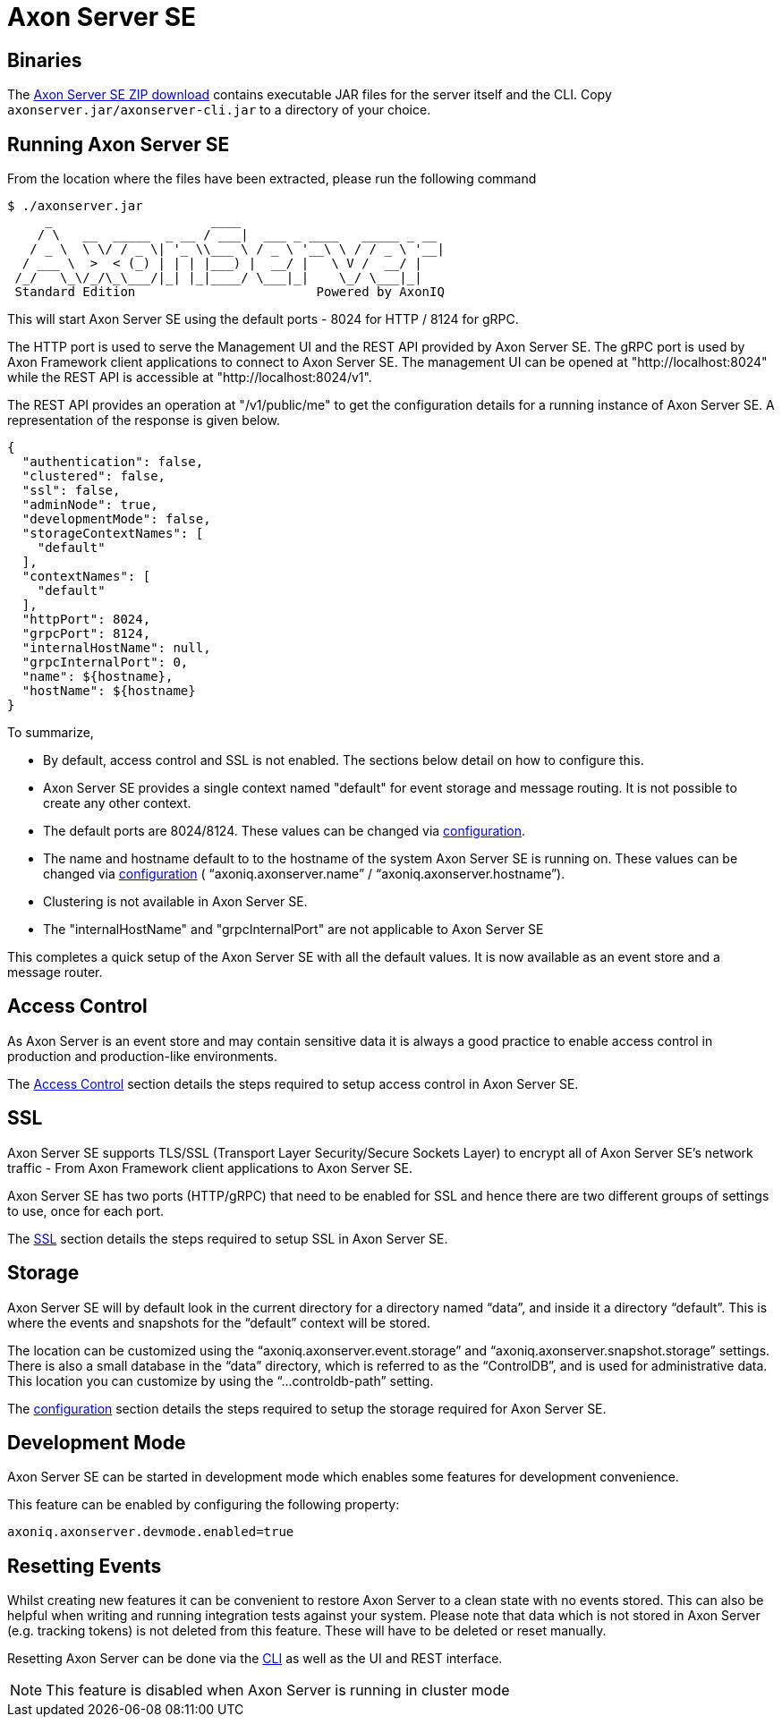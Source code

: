 = Axon Server SE

== Binaries

The https://download.axoniq.io/axonserver/AxonServer.zip[Axon Server SE ZIP download] contains executable JAR files for the server itself and the CLI.
Copy `axonserver.jar/axonserver-cli.jar` to a directory of your choice.

== Running Axon Server SE

From the location where the files have been extracted, please run the following command

[,text]
----
$ ./axonserver.jar
     _                     ____
    / \   __  _____  _ __ / ___|  ___ _ ____   _____ _ __
   / _ \  \ \/ / _ \| '_ \\___ \ / _ \ '__\ \ / / _ \ '__|
  / ___ \  >  < (_) | | | |___) |  __/ |   \ V /  __/ |
 /_/   \_\/_/\_\___/|_| |_|____/ \___|_|    \_/ \___|_|
 Standard Edition                        Powered by AxonIQ
----

This will start Axon Server SE using the default ports - 8024 for HTTP / 8124 for gRPC.

The HTTP port is used to serve the Management UI and the REST API provided by Axon Server SE.
The gRPC port is used by Axon Framework client applications to connect to Axon Server SE.
The management UI can be opened at "http://localhost:8024" while the REST API is accessible at "http://localhost:8024/v1".

The REST API provides an operation at "/v1/public/me" to get the configuration details for a running instance of Axon Server SE.
A representation of the response is given below.

[,text]
----
{
  "authentication": false,
  "clustered": false,
  "ssl": false,
  "adminNode": true,
  "developmentMode": false,
  "storageContextNames": [
    "default"
  ],
  "contextNames": [
    "default"
  ],
  "httpPort": 8024,
  "grpcPort": 8124,
  "internalHostName": null,
  "grpcInternalPort": 0,
  "name": ${hostname},
  "hostName": ${hostname}
}
----

To summarize,

* By default, access control and SSL is not enabled.
The sections below detail on how to configure this.
* Axon Server SE provides a single context named "default" for event storage and message routing.
It is not possible to create any other context.
* The default ports are 8024/8124.
These values can be changed via link:../../administration/admin-configuration/[configuration].
* The name and hostname default to to the hostname of the system Axon Server SE is running on.
These values can be changed via link:../../administration/admin-configuration/[configuration] ( "`axoniq.axonserver.name`" / "`axoniq.axonserver.hostname`").
* Clustering is not available in Axon Server SE.
* The "internalHostName" and "grpcInternalPort" are not applicable to Axon Server SE

This completes a quick setup of the Axon Server SE with all the default values.
It is now available as an event store and a message router.

== Access Control

As Axon Server is an event store and may contain sensitive data it is always a good practice to enable access control in production and production-like environments.

The xref:../../security/access-control.adoc[Access Control] section details the steps required to setup access control in Axon Server SE.

== SSL

Axon Server SE supports TLS/SSL (Transport Layer Security/Secure Sockets Layer) to encrypt all of Axon Server SE's network traffic - From Axon Framework client applications to Axon Server SE.

Axon Server SE has two ports (HTTP/gRPC) that need to be enabled for SSL and hence there are two different groups of settings to use, once for each port.

The xref:../../security/ssl.adoc[SSL] section details the steps required to setup SSL in Axon Server SE.

== Storage

Axon Server SE will by default look in the current directory for a directory named "`data`", and inside it a directory "`default`".
This is where the events and snapshots for the "`default`" context will be stored.

The location can be customized using the "`axoniq.axonserver.event.storage`" and "`axoniq.axonserver.snapshot.storage`" settings.
There is also a small database in the "`data`" directory, which is referred to as the "`ControlDB`", and is used for administrative data.
This location you can customize by using the "`...controldb-path`" setting.

The link:../../administration/admin-configuration/[configuration] section details the steps required to setup the storage required for Axon Server SE.

== Development Mode

Axon Server SE can be started in development mode which enables some features for development convenience.

This feature can be enabled by configuring the following property:

[,text]
----
axoniq.axonserver.devmode.enabled=true
----

== Resetting Events

Whilst creating new features it can be convenient to restore Axon Server to a clean state with no events stored.
This can also be helpful when writing and running integration tests against your system.
Please note that data which is not stored in Axon Server (e.g.
tracking tokens) is not deleted from this feature.
These will have to be deleted or reset manually.

Resetting Axon Server can be done via the xref:../../administration/admin-configuration/command-line-interface.adoc[CLI] as well as the UI and REST interface.

NOTE: This feature is disabled when Axon Server is running in cluster mode
